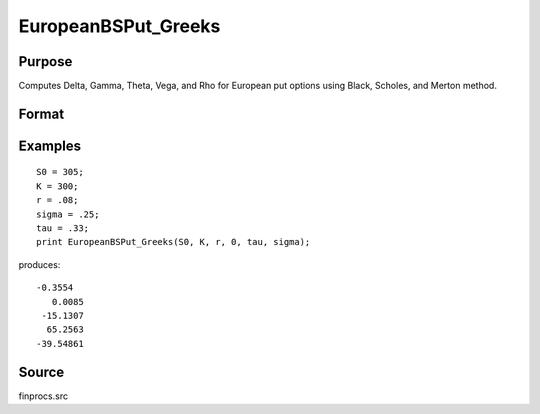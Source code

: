 
EuropeanBSPut_Greeks
==============================================

Purpose
----------------

Computes Delta, Gamma, Theta, Vega, and Rho for European put options using Black, Scholes, and Merton method.

Format
----------------
.. function:: EuropeanBSPut_Greeks(S0, K, r, div, tau, sigma)

    :param S0: current price.
    :type S0: scalar

    :param K: strike prices.
    :type K: Mx1 vector

    :param r: risk free rate.
    :type r: scalar

    :param div: continuous dividend yield.
    :type div: scalar

    :param tau: elapsed time to exercise in annualized days of trading.
    :type tau: scalar

    :param sigma: volatility.
    :type sigma: scalar

    :returns: d (*Mx1 vector*), delta.

    :returns: g (*Mx1 vector*), gamma.

    :returns: t (*Mx1 vector*), theta.

    :returns: v (*Mx1 vector*), vega.

    :returns: rh (*Mx1 vector*), rho.

Examples
----------------

::

    S0 = 305;
    K = 300;
    r = .08;
    sigma = .25;
    tau = .33;
    print EuropeanBSPut_Greeks(S0, K, r, 0, tau, sigma);

produces:

::

    -0.3554
       0.0085
     -15.1307
      65.2563
    -39.54861

Source
------

finprocs.src

.. seealso:: Functions :func:`EuropeanBSPut_ImpVol`, :func:`EuropeanBSPut`, :func:`EuropeanBSCall_Greeks`, :func:`EuropeanBinomPut_Greeks`
